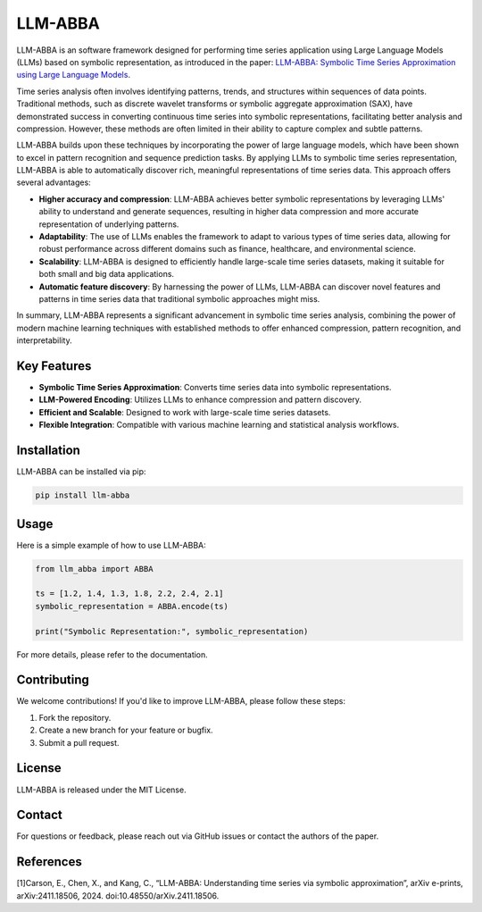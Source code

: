 LLM-ABBA
========

|pip| |download status| |license| |download status2| 

.. |pip| image:: https://img.shields.io/pypi/v/llmabba?color=red
   :target: https://github.com/inEXASCALE/llm-abba

.. |download status| image:: https://img.shields.io/pypi/v/llmabba?color=red
   :target: /edit/master/README.rst

.. |license| image:: https://anaconda.org/conda-forge/classixclustering/badges/license.svg
   :target: https://github.com/inEXASCALE/llm-abba/blob/master/LICENSE

.. |download status2| image:: https://img.shields.io/pypi/dm/llmabba.svg?label=PyPI%20downloads
   :target: https://pypi.org/project/llmabba/

LLM-ABBA is an software framework designed for performing time series application using Large Language Models (LLMs) based on symbolic representation, as introduced in the paper:
`LLM-ABBA: Symbolic Time Series Approximation using Large Language Models <https://arxiv.org/abs/2411.18506>`_.

Time series analysis often involves identifying patterns, trends, and structures within sequences of data points. Traditional methods, such as discrete wavelet transforms or symbolic aggregate approximation (SAX), have demonstrated success in converting continuous time series into symbolic representations, facilitating better analysis and compression. However, these methods are often limited in their ability to capture complex and subtle patterns.

LLM-ABBA builds upon these techniques by incorporating the power of large language models, which have been shown to excel in pattern recognition and sequence prediction tasks. By applying LLMs to symbolic time series representation, LLM-ABBA is able to automatically discover rich, meaningful representations of time series data. This approach offers several advantages:

- **Higher accuracy and compression**: LLM-ABBA achieves better symbolic representations by leveraging LLMs' ability to understand and generate sequences, resulting in higher data compression and more accurate representation of underlying patterns.
- **Adaptability**: The use of LLMs enables the framework to adapt to various types of time series data, allowing for robust performance across different domains such as finance, healthcare, and environmental science.
- **Scalability**: LLM-ABBA is designed to efficiently handle large-scale time series datasets, making it suitable for both small and big data applications.
- **Automatic feature discovery**: By harnessing the power of LLMs, LLM-ABBA can discover novel features and patterns in time series data that traditional symbolic approaches might miss.

In summary, LLM-ABBA represents a significant advancement in symbolic time series analysis, combining the power of modern machine learning techniques with established methods to offer enhanced compression, pattern recognition, and interpretability.

Key Features
------------
- **Symbolic Time Series Approximation**: Converts time series data into symbolic representations.
- **LLM-Powered Encoding**: Utilizes LLMs to enhance compression and pattern discovery.
- **Efficient and Scalable**: Designed to work with large-scale time series datasets.
- **Flexible Integration**: Compatible with various machine learning and statistical analysis workflows.

Installation
------------
LLM-ABBA can be installed via pip:

.. code-block:: bash

    pip install llm-abba



Usage
-----
Here is a simple example of how to use LLM-ABBA:

.. code-block:: python

    from llm_abba import ABBA

    ts = [1.2, 1.4, 1.3, 1.8, 2.2, 2.4, 2.1]
    symbolic_representation = ABBA.encode(ts)

    print("Symbolic Representation:", symbolic_representation)

For more details, please refer to the documentation.

Contributing
------------
We welcome contributions! If you'd like to improve LLM-ABBA, please follow these steps:

1. Fork the repository.
2. Create a new branch for your feature or bugfix.
3. Submit a pull request.

License
-------
LLM-ABBA is released under the MIT License.

Contact
-------
For questions or feedback, please reach out via GitHub issues or contact the authors of the paper.



References
-----------
[1]Carson, E., Chen, X., and Kang, C., “LLM-ABBA: Understanding time series via symbolic approximation”, arXiv e-prints, arXiv:2411.18506, 2024. doi:10.48550/arXiv.2411.18506.

